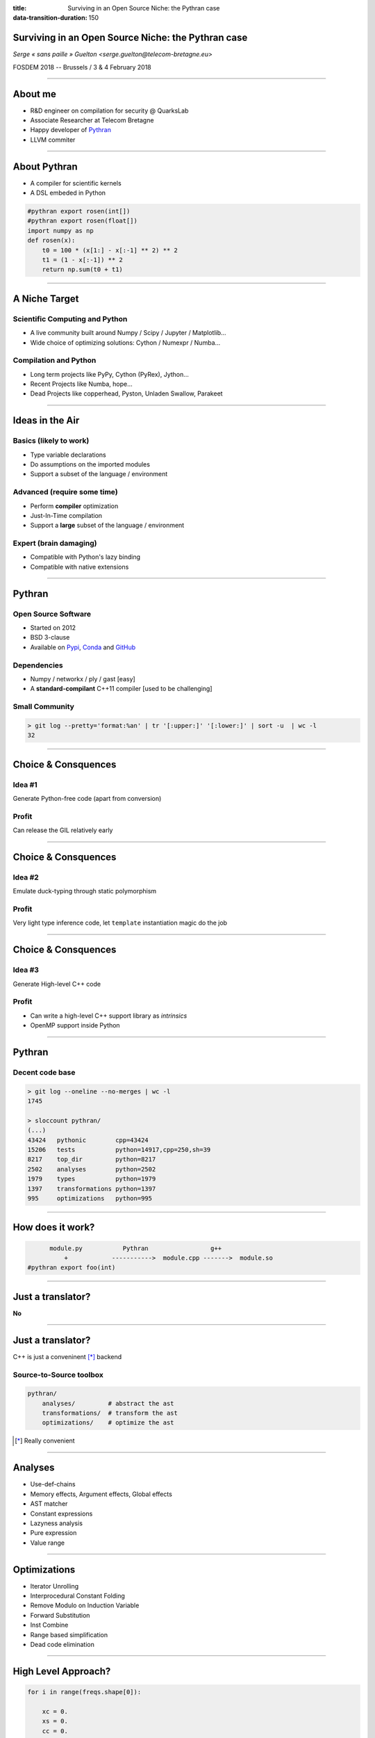 :title: Surviving in an Open Source Niche: the Pythran case
:data-transition-duration: 150


Surviving in an Open Source Niche: the Pythran case
===================================================

*Serge « sans paille » Guelton <serge.guelton@telecom-bretagne.eu>*

FOSDEM 2018 -- Brussels / 3 & 4 February 2018

----

About me
========

- R&D engineer on compilation for security @ QuarksLab
- Associate Researcher at Telecom Bretagne
- Happy developer of `Pythran <https://github.com/serge-sans-paille/pythran>`_
- LLVM commiter

----

About Pythran
=============

- A compiler for scientific kernels
- A DSL embeded in Python

.. code:: Python

    #pythran export rosen(int[])
    #pythran export rosen(float[])
    import numpy as np
    def rosen(x):
        t0 = 100 * (x[1:] - x[:-1] ** 2) ** 2
        t1 = (1 - x[:-1]) ** 2
        return np.sum(t0 + t1)

----

A Niche Target
==============

Scientific Computing and Python
-------------------------------

- A live community built around Numpy / Scipy / Jupyter / Matplotlib…
- Wide choice of optimizing solutions: Cython / Numexpr / Numba…

Compilation and Python
----------------------

- Long term projects like PyPy, Cython (PyRex), Jython…
- Recent Projects like Numba, hope…
- Dead Projects like copperhead, Pyston, Unladen Swallow, Parakeet


----

Ideas in the Air
================

Basics (likely to work)
-----------------------

- Type variable declarations
- Do assumptions on the imported modules
- Support a subset of the language / environment

Advanced (require some time)
----------------------------

- Perform **compiler** optimization
- Just-In-Time compilation
- Support a **large** subset of the language / environment

Expert (brain damaging)
-----------------------

- Compatible with Python's lazy binding
- Compatible with native extensions


----

Pythran
=======

Open Source Software
--------------------

- Started on 2012
- BSD 3-clause
- Available on `Pypi <https://pypi.python.org/pypi/pythran>`_, `Conda <https://anaconda.org/serge-sans-paille/pythran>`_ and `GitHub <https://github.com/serge-sans-paille/pythran>`_

Dependencies
------------

- Numpy / networkx / ply / gast [easy]
- A **standard-compilant** C++11 compiler [used to be challenging]

Small Community
---------------

.. code::

    > git log --pretty='format:%an' | tr '[:upper:]' '[:lower:]' | sort -u  | wc -l
    32

----

Choice & Consquences
====================

Idea #1
-------

Generate Python-free code (apart from conversion)

Profit
------

Can release the GIL relatively early

----

Choice & Consquences
====================

Idea #2
-------

Emulate duck-typing through static polymorphism

Profit
------

Very light type inference code, let ``template`` instantiation magic do the job

----

Choice & Consquences
====================

Idea #3
-------

Generate High-level C++ code

Profit
------

- Can write a high-level C++ support library as *intrinsics*
- OpenMP support inside Python


----

Pythran
=======

Decent code base
----------------

.. code:: sh

    > git log --oneline --no-merges | wc -l
    1745

    > sloccount pythran/
    (...)
    43424   pythonic        cpp=43424
    15206   tests           python=14917,cpp=250,sh=39
    8217    top_dir         python=8217
    2502    analyses        python=2502
    1979    types           python=1979
    1397    transformations python=1397
    995     optimizations   python=995


----

How does it work?
=================

.. code::

          module.py           Pythran                 g++
              +            ----------->  module.cpp ------->  module.so
    #pythran export foo(int)

----

Just a translator?
==================

**No**

----

Just a translator?
==================

C++ is just a conveninent [*]_ backend

Source-to-Source toolbox
------------------------

.. code::

    pythran/
        analyses/         # abstract the ast
        transformations/  # transform the ast
        optimizations/    # optimize the ast


.. [*] Really convenient

----

Analyses
========

- Use-def-chains
- Memory effects, Argument effects, Global effects
- AST matcher
- Constant expressions
- Lazyness analysis
- Pure expression
- Value range

----

Optimizations
=============

- Iterator Unrolling
- Interprocedural Constant Folding
- Remove Modulo on Induction Variable
- Forward Substitution
- Inst Combine
- Range based simplification
- Dead code elimination

----

High Level Approach?
====================

.. code:: cython

    for i in range(freqs.shape[0]):

        xc = 0.
        xs = 0.
        cc = 0.
        ss = 0.
        cs = 0.

        for j in range(x.shape[0]):

            c = cos(freqs[i] * x[j])
            s = sin(freqs[i] * x[j])

            xc += y[j] * c
            xs += y[j] * s
            cc += c * c
            ss += s * s
            cs += c * s

        tau = atan2(2 * cs, cc - ss) / (2 * freqs[i])
        c_tau = cos(freqs[i] * tau)
        s_tau = sin(freqs[i] * tau)
        c_tau2 = c_tau * c_tau
        s_tau2 = s_tau * s_tau
        cs_tau = 2 * c_tau * s_tau

        pgram[i] = 0.5 * (((c_tau * xc + s_tau * xs)**2 / \
            (c_tau2 * cc + cs_tau * cs + s_tau2 * ss)) + \
            ((c_tau * xs - s_tau * xc)**2 / \
            (c_tau2 * ss - cs_tau * cs + s_tau2 * cc)))


----

High Level Approach!
====================

.. code:: python

    # Local variables
    c = np.cos(freqs[:, None] * x)
    s = np.sin(freqs[:, None] * x)
    xc = np.sum(y * c, axis=1)
    xs = np.sum(y * s, axis=1)
    cc = np.sum(c ** 2, axis=1)
    ss = np.sum(s * s, axis=1)
    cs = np.sum(c * s, axis=1)
    tau = np.arctan2(2 * cs, cc - ss) / (2 * freqs)
    c_tau = np.cos(freqs * tau)
    s_tau = np.sin(freqs * tau)
    c_tau2 = c_tau * c_tau
    s_tau2 = s_tau * s_tau
    cs_tau = 2 * c_tau * s_tau

    pgram = 0.5 * (((c_tau * xc + s_tau * xs)**2 / \
        (c_tau2 * cc + cs_tau * cs + s_tau2 * ss)) + \
        ((c_tau * xs - s_tau * xc)**2 / \
        (c_tau2 * ss - cs_tau * cs + s_tau2 * cc)))


----

Advanced Kernels
================

.. code:: python

    #from http://stackoverflow.com/questions/26823312/numba-or-cython\
    #            -acceleration-in-reaction-diffusion-algorithm
    #pythran export GrayScott(int, float, float, float, float)
    import numpy as np
    def GrayScott(counts, Du, Dv, F, k):
        n = 300
        U = np.zeros((n+2,n+2), dtype=np.float)
        V = np.zeros((n+2,n+2), dtype=np.float)
        u, v = U[1:-1,1:-1], V[1:-1,1:-1]

        r = 20
        u[:] = 1.0
        nd2 = int(n/2)
        U[nd2-r:nd2+r,nd2-r:nd2+r] = 0.50
        V[nd2-r:nd2+r,nd2-r:nd2+r] = 0.25

        u += 0.15*np.random.random((n,n))
        v += 0.15*np.random.random((n,n))

----

Advanced Kernels
================

.. code:: python

    (...)

        uvv = np.empty_like(u)
        for i in range(counts):
            Lu = (                 U[0:-2,1:-1] +
                  U[1:-1,0:-2] - 4*U[1:-1,1:-1] + U[1:-1,2:] +
                                   U[2:  ,1:-1] )
            Lv = (                 V[0:-2,1:-1] +
                  V[1:-1,0:-2] - 4*V[1:-1,1:-1] + V[1:-1,2:] +
                                   V[2:  ,1:-1] )
            uvv[:] = u*v*v
            u += Du*Lu - uvv + F*(1 - u)
            v += Dv*Lv + uvv - (F + k)*v

        return V


----

Community
=========

- Bus factor = 1
- A few power users:

  - Pythran generated-code in a mini submarine
  - A firm in Grenoble
  - Some academic work using Pythran for their research
  - Vaex (hi Marteen)
- Usual suspects that report issues

----

Long is the Road
================

- Numpy Support
- Python2 versus Python3
- OSX and Windows (♥ Visual Studio ♥)

----

Motivation
==========

- Technical challenges

  - Modern C++
  - Python Language and implications
  - Optimization, parallelism, vectorization

- Meeting People

  - Scipy/Numpy community is very friendly
  - Sharing ideas and tricks on optimization

----

Technical Discoveries
=====================

Jupyter Internals
-----------------

.. code:: python

    %%pythran -O2
    import numpy as np
    #pythran export foo(int[:,:])
    def foo(n):
        return np.sum(n + 2., axis=1)

----

Technical Discoveries
=====================

Python Capsule
--------------

.. code:: python

    #pythran capsule export foo(int[:,:])
    def foo(n):
        return np.sum(n + 2., axis=1)


----


Technical Discoveries
=====================

Complex Numbers in Numpy
------------------------

Heard about IEEE standard?

What happens when you multiply an infinite imaginary number with NaN?

Vectorization
-------------

Lear to debug AVX instructions genreated by ``Boost.simd``... or by the compiler!


----


Sand of Time
============

Family + Work + Health + OSS
----------------------------

- Find a good balance between fun and duty
- Mix them!

  - Conference <> see family | friends
  - Have your OSS dev funded
  - Learn stuff also useful at work
  - Share Knowledge

Pet Project is not work!
------------------------

- No mandatory task, fun prevails
- No tweeting or hardcore advertising, take your time

----

Next Steps
----------

On going effort to use Pythran in Scipy

- A friendly community
- Large code base, several interesting kernels
- But a lot of requirements too ☺

    - `Generated binaries size <http://serge-sans-paille.github.io/pythran-stories/shrinking-pythran-generated-binaries.html>`_
    - `Windows support <https://github.com/serge-sans-paille/pythran/pull/777>`_
    - Project maturity ``:-/``

----

Thanks
======

- `Silkan <https://www.silkan.com/>`_ for the original idea and funding
- `OpenDreamKit <https://opendreamkit.org/>`_ for a European grant
- `Group Calcul <http://calcul.math.cnrs.fr/>`_ for the regular meetings
- `LinuxFR <https://linuxfr.org/journaux>`_ *Bonjour'nal !*

----

Sometimes, good stuff happen
============================

.. code::


    Date: Tue, 27 Sep 2016 18:34:51 -0400
    From: ************
    To: serge.guelton@telecom-bretagne.eu
    Subject: Probabilistic programming with Pythran

    [-- Autoview using w3m -I 'UTF-8' -T text/html --]
    Hi,

    My name is ****; I'm a research scientist at ****, a machine learning
    startup. I wanted to get in touch with you because of your experience with
    Python source-to-source compilation and particularly your work on Pythran,
    which we've been playing around with of late to do Python to Python source
    transformation.
